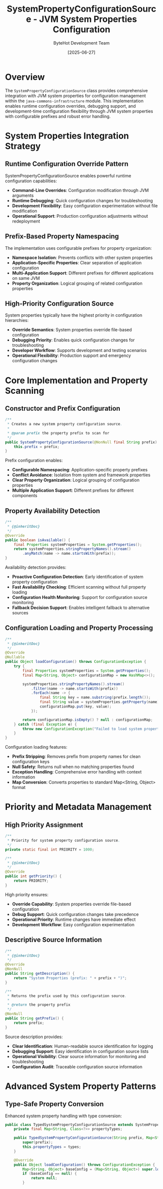 #+TITLE: SystemPropertyConfigurationSource - JVM System Properties Configuration
#+AUTHOR: ByteHot Development Team
#+DATE: [2025-06-27]

* Overview

The ~SystemPropertyConfigurationSource~ class provides comprehensive integration with JVM system properties for configuration management within the ~java-commons-infrastructure~ module. This implementation enables runtime configuration overrides, debugging support, and development-time configuration flexibility through JVM system properties with configurable prefixes and robust error handling.

* System Properties Integration Strategy

** Runtime Configuration Override Pattern
SystemPropertyConfigurationSource enables powerful runtime configuration capabilities:
- **Command-Line Overrides**: Configuration modification through JVM arguments
- **Runtime Debugging**: Quick configuration changes for troubleshooting
- **Development Flexibility**: Easy configuration experimentation without file modification
- **Operational Support**: Production configuration adjustments without redeployment

** Prefix-Based Property Namespacing
The implementation uses configurable prefixes for property organization:
- **Namespace Isolation**: Prevents conflicts with other system properties
- **Application-Specific Properties**: Clear separation of application configuration
- **Multi-Application Support**: Different prefixes for different applications on same JVM
- **Property Organization**: Logical grouping of related configuration properties

** High-Priority Configuration Source
System properties typically have the highest priority in configuration hierarchies:
- **Override Semantics**: System properties override file-based configuration
- **Debugging Priority**: Enables quick configuration changes for troubleshooting
- **Developer Workflow**: Supports development and testing scenarios
- **Operational Flexibility**: Production support and emergency configuration changes

* Core Implementation and Property Scanning

** Constructor and Prefix Configuration
#+BEGIN_SRC java :tangle ../java-commons-infrastructure/src/main/java/org/acmsl/commons/infrastructure/config/SystemPropertyConfigurationSource.java
/**
 * Creates a new system property configuration source.
 * 
 * @param prefix the property prefix to scan for
 */
public SystemPropertyConfigurationSource(@NonNull final String prefix) {
    this.prefix = prefix;
}
#+END_SRC

Prefix configuration enables:
- **Configurable Namespacing**: Application-specific property prefixes
- **Conflict Avoidance**: Isolation from system and framework properties
- **Clear Property Organization**: Logical grouping of configuration properties
- **Multiple Application Support**: Different prefixes for different components

** Property Availability Detection
#+BEGIN_SRC java :tangle ../java-commons-infrastructure/src/main/java/org/acmsl/commons/infrastructure/config/SystemPropertyConfigurationSource.java
/**
 * {@inheritDoc}
 */
@Override
public boolean isAvailable() {
    final Properties systemProperties = System.getProperties();
    return systemProperties.stringPropertyNames().stream()
        .anyMatch(name -> name.startsWith(prefix));
}
#+END_SRC

Availability detection provides:
- **Proactive Configuration Detection**: Early identification of system property configuration
- **Fast Availability Checking**: Efficient scanning without full property loading
- **Configuration Health Monitoring**: Support for configuration source monitoring
- **Fallback Decision Support**: Enables intelligent fallback to alternative sources

** Configuration Loading and Property Processing
#+BEGIN_SRC java :tangle ../java-commons-infrastructure/src/main/java/org/acmsl/commons/infrastructure/config/SystemPropertyConfigurationSource.java
/**
 * {@inheritDoc}
 */
@Override
@Nullable
public Object loadConfiguration() throws ConfigurationException {
    try {
        final Properties systemProperties = System.getProperties();
        final Map<String, Object> configurationMap = new HashMap<>();

        systemProperties.stringPropertyNames().stream()
            .filter(name -> name.startsWith(prefix))
            .forEach(name -> {
                final String key = name.substring(prefix.length());
                final String value = systemProperties.getProperty(name);
                configurationMap.put(key, value);
            });

        return configurationMap.isEmpty() ? null : configurationMap;
    } catch (final Exception e) {
        throw new ConfigurationException("Failed to load system property configuration", e);
    }
}
#+END_SRC

Configuration loading features:
- **Prefix Stripping**: Removes prefix from property names for clean configuration keys
- **Null Safety**: Returns null when no matching properties found
- **Exception Handling**: Comprehensive error handling with context information
- **Map Conversion**: Converts properties to standard Map<String, Object> format

* Priority and Metadata Management

** High Priority Assignment
#+BEGIN_SRC java :tangle ../java-commons-infrastructure/src/main/java/org/acmsl/commons/infrastructure/config/SystemPropertyConfigurationSource.java
/**
 * Priority for system property configuration source.
 */
private static final int PRIORITY = 1000;

/**
 * {@inheritDoc}
 */
@Override
public int getPriority() {
    return PRIORITY;
}
#+END_SRC

High priority ensures:
- **Override Capability**: System properties override file-based configuration
- **Debug Support**: Quick configuration changes take precedence
- **Operational Priority**: Runtime changes have immediate effect
- **Development Workflow**: Easy configuration experimentation

** Descriptive Source Information
#+BEGIN_SRC java :tangle ../java-commons-infrastructure/src/main/java/org/acmsl/commons/infrastructure/config/SystemPropertyConfigurationSource.java
/**
 * {@inheritDoc}
 */
@Override
@NonNull
public String getDescription() {
    return "System Properties (prefix: " + prefix + ")";
}

/**
 * Returns the prefix used by this configuration source.
 * 
 * @return the property prefix
 */
@NonNull
public String getPrefix() {
    return prefix;
}
#+END_SRC

Source description provides:
- **Clear Identification**: Human-readable source identification for logging
- **Debugging Support**: Easy identification in configuration source lists
- **Operational Visibility**: Clear source information for monitoring and troubleshooting
- **Configuration Audit**: Traceable configuration source information

* Advanced System Property Patterns

** Type-Safe Property Conversion
Enhanced system property handling with type conversion:

#+begin_src java
public class TypedSystemPropertyConfigurationSource extends SystemPropertyConfigurationSource {
    private final Map<String, Class<?>> propertyTypes;
    
    public TypedSystemPropertyConfigurationSource(String prefix, Map<String, Class<?>> types) {
        super(prefix);
        this.propertyTypes = types;
    }
    
    @Override
    public Object loadConfiguration() throws ConfigurationException {
        Map<String, Object> baseConfig = (Map<String, Object>) super.loadConfiguration();
        if (baseConfig == null) {
            return null;
        }
        
        Map<String, Object> typedConfig = new HashMap<>();
        
        for (Map.Entry<String, Object> entry : baseConfig.entrySet()) {
            String key = entry.getKey();
            String stringValue = (String) entry.getValue();
            
            Class<?> expectedType = propertyTypes.get(key);
            if (expectedType != null) {
                Object typedValue = convertValue(stringValue, expectedType);
                typedConfig.put(key, typedValue);
            } else {
                typedConfig.put(key, stringValue);
            }
        }
        
        return typedConfig;
    }
    
    private Object convertValue(String value, Class<?> targetType) throws ConfigurationException {
        try {
            if (targetType == Boolean.class || targetType == boolean.class) {
                return Boolean.parseBoolean(value);
            } else if (targetType == Integer.class || targetType == int.class) {
                return Integer.parseInt(value);
            } else if (targetType == Long.class || targetType == long.class) {
                return Long.parseLong(value);
            } else if (targetType == Double.class || targetType == double.class) {
                return Double.parseDouble(value);
            } else if (targetType == String.class) {
                return value;
            } else {
                throw new ConfigurationException("Unsupported property type: " + targetType);
            }
        } catch (NumberFormatException e) {
            throw new ConfigurationException(
                "Invalid " + targetType.getSimpleName() + " value: " + value, e);
        }
    }
}
#+end_src

** Hierarchical Property Support
Support for nested property structures:

#+begin_src java
public class HierarchicalSystemPropertyConfigurationSource extends SystemPropertyConfigurationSource {
    
    @Override
    public Object loadConfiguration() throws ConfigurationException {
        Map<String, Object> flatConfig = (Map<String, Object>) super.loadConfiguration();
        if (flatConfig == null) {
            return null;
        }
        
        return buildHierarchicalStructure(flatConfig);
    }
    
    private Map<String, Object> buildHierarchicalStructure(Map<String, Object> flatConfig) {
        Map<String, Object> hierarchical = new HashMap<>();
        
        for (Map.Entry<String, Object> entry : flatConfig.entrySet()) {
            String key = entry.getKey();
            Object value = entry.getValue();
            
            setNestedValue(hierarchical, key.split("\\."), value);
        }
        
        return hierarchical;
    }
    
    private void setNestedValue(Map<String, Object> map, String[] keyParts, Object value) {
        Map<String, Object> current = map;
        
        for (int i = 0; i < keyParts.length - 1; i++) {
            String part = keyParts[i];
            current.computeIfAbsent(part, k -> new HashMap<String, Object>());
            current = (Map<String, Object>) current.get(part);
        }
        
        current.put(keyParts[keyParts.length - 1], value);
    }
}
#+end_src

** Validation and Constraint Support
System property validation and constraint checking:

#+begin_src java
public class ValidatingSystemPropertyConfigurationSource extends SystemPropertyConfigurationSource {
    private final Map<String, PropertyValidator> validators;
    
    public ValidatingSystemPropertyConfigurationSource(
        String prefix, 
        Map<String, PropertyValidator> validators) {
        super(prefix);
        this.validators = validators;
    }
    
    @Override
    public Object loadConfiguration() throws ConfigurationException {
        Map<String, Object> config = (Map<String, Object>) super.loadConfiguration();
        if (config == null) {
            return null;
        }
        
        validateConfiguration(config);
        return config;
    }
    
    private void validateConfiguration(Map<String, Object> config) throws ConfigurationException {
        for (Map.Entry<String, Object> entry : config.entrySet()) {
            String key = entry.getKey();
            Object value = entry.getValue();
            
            PropertyValidator validator = validators.get(key);
            if (validator != null) {
                ValidationResult result = validator.validate(value);
                if (!result.isValid()) {
                    throw new ConfigurationException(
                        "System property validation failed for " + getPrefix() + key + 
                        ": " + result.getErrorMessage());
                }
            }
        }
    }
    
    public interface PropertyValidator {
        ValidationResult validate(Object value);
    }
    
    public static class ValidationResult {
        private final boolean valid;
        private final String errorMessage;
        
        public ValidationResult(boolean valid, String errorMessage) {
            this.valid = valid;
            this.errorMessage = errorMessage;
        }
        
        public boolean isValid() { return valid; }
        public String getErrorMessage() { return errorMessage; }
        
        public static ValidationResult valid() {
            return new ValidationResult(true, null);
        }
        
        public static ValidationResult invalid(String message) {
            return new ValidationResult(false, message);
        }
    }
}
#+end_src

* Usage Examples and Integration Patterns

** Basic System Property Configuration
Simple system property configuration usage:

#+begin_src java
// Create system property configuration source
ConfigurationSource systemProps = new SystemPropertyConfigurationSource("myapp.");

// Set system properties via command line:
// java -Dmyapp.database.url=jdbc:postgresql://localhost:5432/mydb 
//      -Dmyapp.database.username=user 
//      -Dmyapp.max.connections=20 
//      MyApplication

if (systemProps.isAvailable()) {
    try {
        Object config = systemProps.loadConfiguration();
        if (config instanceof Map) {
            Map<String, Object> configMap = (Map<String, Object>) config;
            
            // Accessed as:
            // database.url -> "jdbc:postgresql://localhost:5432/mydb"
            // database.username -> "user"  
            // max.connections -> "20"
            
            String dbUrl = (String) configMap.get("database.url");
            String dbUser = (String) configMap.get("database.username");
            String maxConnections = (String) configMap.get("max.connections");
        }
    } catch (ConfigurationException e) {
        logger.error("Failed to load system property configuration", e);
    }
}
#+end_src

** Integration with BaseConfigurationAdapter
System properties as highest priority configuration source:

#+begin_src java
public class DatabaseConfigurationAdapter 
    extends BaseConfigurationAdapter<DatabaseConfig> {
    
    @Override
    protected List<ConfigurationSource> getProjectSpecificSources() {
        return Arrays.asList(
            // Note: System properties are automatically handled by BaseConfigurationAdapter
            // These are additional project-specific sources
            YamlConfigurationSource.fromFile("/etc/myapp/database.yml"),
            YamlConfigurationSource.fromClasspath("database.yml"),
            PropertiesConfigurationSource.fromClasspath("database.properties")
        );
    }
    
    @Override
    protected String getSystemPropertyPrefix() {
        return "myapp.database.";
    }
    
    @Override
    protected DatabaseConfig transformConfiguration(Object rawConfiguration) {
        if (rawConfiguration instanceof Map) {
            return DatabaseConfigMapper.fromMap((Map<String, Object>) rawConfiguration);
        }
        throw new IllegalArgumentException("Expected Map configuration");
    }
    
    @Override
    protected DatabaseConfig createDefaultConfiguration() {
        return DatabaseConfig.builder()
            .withUrl("jdbc:h2:mem:testdb")
            .withUsername("sa")
            .withPassword("")
            .withMaxConnections(10)
            .build();
    }
}
#+end_src

** Development and Testing Configuration
System properties for development scenarios:

#+begin_src java
public class DevelopmentConfigurationSetup {
    
    public static void configureForDevelopment() {
        // Set development-specific system properties
        System.setProperty("myapp.environment", "development");
        System.setProperty("myapp.logging.level", "DEBUG");
        System.setProperty("myapp.database.url", "jdbc:h2:mem:devdb");
        System.setProperty("myapp.cache.enabled", "false");
        System.setProperty("myapp.external.service.timeout", "1000");
    }
    
    public static void configureForTesting() {
        // Set test-specific system properties
        System.setProperty("myapp.environment", "test");
        System.setProperty("myapp.logging.level", "WARN");
        System.setProperty("myapp.database.url", "jdbc:h2:mem:testdb");
        System.setProperty("myapp.cache.enabled", "false");
        System.setProperty("myapp.external.service.mock", "true");
    }
    
    public static void clearConfiguration() {
        // Clear application-specific system properties
        System.getProperties().stringPropertyNames().stream()
            .filter(name -> name.startsWith("myapp."))
            .forEach(System::clearProperty);
    }
}
#+end_src

** Container and Cloud Deployment
System properties in containerized environments:

#+begin_src dockerfile
# Dockerfile with system property configuration
FROM openjdk:17-jdk-slim

COPY application.jar /app/application.jar

# Configure system properties via environment variables
ENV JAVA_OPTS="-Dmyapp.database.url=${DATABASE_URL} \
               -Dmyapp.database.username=${DATABASE_USERNAME} \
               -Dmyapp.database.password=${DATABASE_PASSWORD} \
               -Dmyapp.environment=${ENVIRONMENT} \
               -Dmyapp.logging.level=${LOG_LEVEL:-INFO}"

CMD java $JAVA_OPTS -jar /app/application.jar
#+end_src

** Kubernetes ConfigMap Integration
Using Kubernetes to inject system properties:

#+begin_src yaml
# kubernetes-deployment.yaml
apiVersion: apps/v1
kind: Deployment
metadata:
  name: myapp
spec:
  template:
    spec:
      containers:
      - name: myapp
        image: myapp:latest
        env:
        - name: JAVA_OPTS
          value: >-
            -Dmyapp.database.url=$(DATABASE_URL)
            -Dmyapp.database.username=$(DATABASE_USERNAME)
            -Dmyapp.cache.redis.url=$(REDIS_URL)
            -Dmyapp.logging.level=$(LOG_LEVEL)
        envFrom:
        - configMapRef:
            name: myapp-config
        - secretRef:
            name: myapp-secrets
#+end_src

* Debugging and Operational Support

** Configuration Debugging Utilities
Tools for debugging system property configuration:

#+begin_src java
public class SystemPropertyDebugUtils {
    
    public static void dumpSystemProperties(String prefix) {
        System.out.println("System Properties with prefix: " + prefix);
        System.out.println("================================================");
        
        Properties props = System.getProperties();
        props.stringPropertyNames().stream()
            .filter(name -> name.startsWith(prefix))
            .sorted()
            .forEach(name -> {
                String value = props.getProperty(name);
                System.out.println(name + " = " + value);
            });
    }
    
    public static Map<String, String> getPropertiesWithPrefix(String prefix) {
        Properties props = System.getProperties();
        return props.stringPropertyNames().stream()
            .filter(name -> name.startsWith(prefix))
            .collect(Collectors.toMap(
                name -> name,
                name -> props.getProperty(name),
                (v1, v2) -> v1,
                TreeMap::new
            ));
    }
    
    public static void validateRequiredProperties(String prefix, List<String> requiredKeys) {
        List<String> missing = new ArrayList<>();
        
        for (String key : requiredKeys) {
            String fullKey = prefix + key;
            if (System.getProperty(fullKey) == null) {
                missing.add(fullKey);
            }
        }
        
        if (!missing.isEmpty()) {
            throw new IllegalStateException(
                "Missing required system properties: " + String.join(", ", missing));
        }
    }
}
#+end_src

** Runtime Configuration Monitoring
Monitoring system property configuration changes:

#+begin_src java
public class SystemPropertyMonitor {
    private final String prefix;
    private final Map<String, String> lastKnownValues;
    private final List<PropertyChangeListener> listeners;
    
    public SystemPropertyMonitor(String prefix) {
        this.prefix = prefix;
        this.lastKnownValues = new ConcurrentHashMap<>();
        this.listeners = new CopyOnWriteArrayList<>();
        
        // Initialize with current values
        captureCurrentValues();
    }
    
    public void checkForChanges() {
        Map<String, String> currentValues = getCurrentValues();
        
        for (Map.Entry<String, String> entry : currentValues.entrySet()) {
            String key = entry.getKey();
            String currentValue = entry.getValue();
            String previousValue = lastKnownValues.get(key);
            
            if (!Objects.equals(currentValue, previousValue)) {
                PropertyChangeEvent event = new PropertyChangeEvent(
                    key, previousValue, currentValue);
                notifyListeners(event);
                lastKnownValues.put(key, currentValue);
            }
        }
        
        // Check for removed properties
        Set<String> removedKeys = new HashSet<>(lastKnownValues.keySet());
        removedKeys.removeAll(currentValues.keySet());
        
        for (String removedKey : removedKeys) {
            PropertyChangeEvent event = new PropertyChangeEvent(
                removedKey, lastKnownValues.get(removedKey), null);
            notifyListeners(event);
            lastKnownValues.remove(removedKey);
        }
    }
    
    private Map<String, String> getCurrentValues() {
        return System.getProperties().stringPropertyNames().stream()
            .filter(name -> name.startsWith(prefix))
            .collect(Collectors.toMap(
                name -> name,
                name -> System.getProperty(name)
            ));
    }
    
    public interface PropertyChangeListener {
        void onPropertyChanged(PropertyChangeEvent event);
    }
    
    public static class PropertyChangeEvent {
        private final String propertyName;
        private final String oldValue;
        private final String newValue;
        
        // Constructor and getters...
    }
}
#+end_src

The SystemPropertyConfigurationSource provides powerful runtime configuration capabilities through JVM system properties, enabling flexible deployment scenarios, debugging support, and operational configuration management while maintaining clean integration with the broader configuration infrastructure.